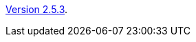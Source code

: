 :jbake-type: post
:jbake-status: published
:jbake-date: 2016-09-05
:jbake-title: Version 2.4.9

link:http://www.algoanim.net/downloads/animal-2_4_9.jar[Version 2.5.3].



